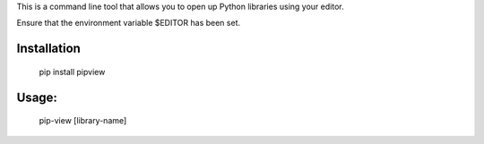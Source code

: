 This is a command line tool that allows you to open up Python libraries
using your editor.

Ensure that the environment variable $EDITOR has been set.

Installation
--------
    pip install pipview


Usage:
--------

    pip-view [library-name]
